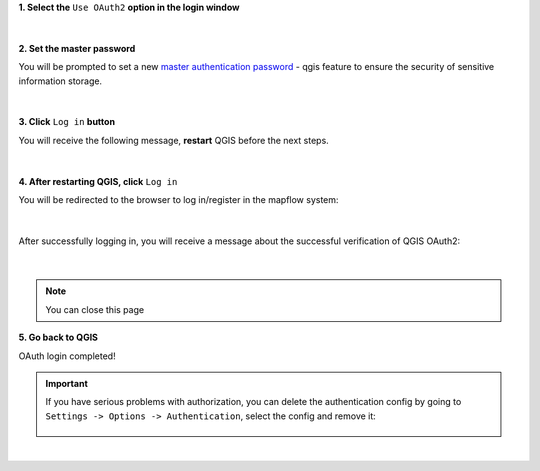 **1. Select the** ``Use OAuth2`` **option in the login window**

.. figure:: _static/oauth2_login/login_oauth_window.png
         :alt: OAuth login window
         :align: center
         :width: 9cm

|

**2. Set the master password**

You will be prompted to set a new `master authentication password <https://docs.qgis.org/3.28/en/docs/user_manual/auth_system/auth_overview.html#master-password>`_ - qgis feature to ensure the security of sensitive information storage.

.. figure:: _static/oauth2_login/master_password.png
         :align: center
         :width: 9cm

|

**3. Click** ``Log in`` **button**

You will receive the following message, **restart** QGIS before the next steps.

.. figure:: _static/oauth2_login/oauth_restart_qgis_message.png
         :align: center
         :width: 12cm

|

**4. After restarting QGIS, click** ``Log in``

You will be redirected to the browser to log in/register in the mapflow system:

.. figure:: _static/oauth2_login/mapflow_login.png
         :align: center
         :width: 18cm

|

After successfully logging in, you will receive a message about the successful verification of QGIS OAuth2:

.. figure:: _static/oauth2_login/oauth_message.png
         :align: center
         :width: 15cm

|
.. note:: 
  You can close this page

**5. Go back to QGIS**

OAuth login completed!

.. important::
  If you have serious problems with authorization, you can delete the authentication config by going to ``Settings -> Options -> Authentication``, select the config and remove it:

  .. figure:: _static/oauth2_login/delete_oauth_config.png
         :align: center
         :width: 18cm

|
